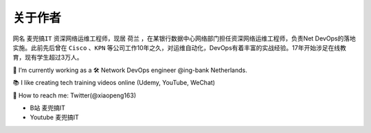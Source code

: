 关于作者
==========


.. image:: /_static/about.jpg
    :width: 200px
    :alt: about


网名 ``麦兜搞IT`` 资深网络运维工程师，现居 ``荷兰`` ，在某银行数据中心网络部门担任资深网络运维工程师，负责Net DevOps的落地实施。此前先后曾在 ``Cisco`` 、``KPN`` 等公司工作10年之久，对运维自动化，DevOps有着丰富的实战经验。17年开始涉足在线教育，现有学生超过3万人。


🔭 I’m currently working as a 🛠 Network DevOps engineer @ing-bank Netherlands.

📚 I like creating tech training videos online (Udemy, YouTube, WeChat)

💬 How to reach me: Twitter(@xiaopeng163)


- B站 麦兜搞IT
- Youtube 麦兜搞IT